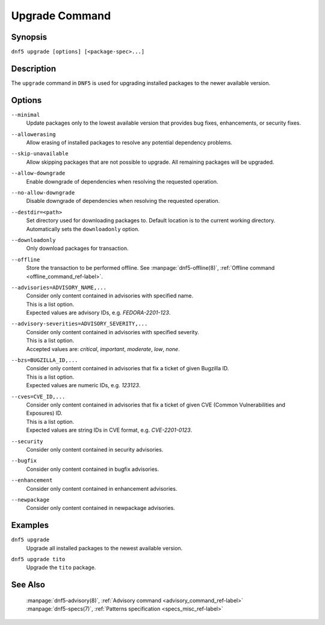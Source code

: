 ..
    Copyright Contributors to the libdnf project.

    This file is part of libdnf: https://github.com/rpm-software-management/libdnf/

    Libdnf is free software: you can redistribute it and/or modify
    it under the terms of the GNU General Public License as published by
    the Free Software Foundation, either version 2 of the License, or
    (at your option) any later version.

    Libdnf is distributed in the hope that it will be useful,
    but WITHOUT ANY WARRANTY; without even the implied warranty of
    MERCHANTABILITY or FITNESS FOR A PARTICULAR PURPOSE.  See the
    GNU General Public License for more details.

    You should have received a copy of the GNU General Public License
    along with libdnf.  If not, see <https://www.gnu.org/licenses/>.

.. _upgrade_command_ref-label:

################
 Upgrade Command
################

Synopsis
========

``dnf5 upgrade [options] [<package-spec>...]``


Description
===========

The ``upgrade`` command in ``DNF5`` is used for upgrading installed packages to the
newer available version.


Options
=======

``--minimal``
    | Update packages only to the lowest available version that provides bug fixes, enhancements, or security fixes.

``--allowerasing``
    | Allow erasing of installed packages to resolve any potential dependency problems.

``--skip-unavailable``
    | Allow skipping packages that are not possible to upgrade. All remaining packages will be upgraded.

``--allow-downgrade``
    | Enable downgrade of dependencies when resolving the requested operation.

``--no-allow-downgrade``
    | Disable downgrade of dependencies when resolving the requested operation.

``--destdir=<path>``
    | Set directory used for downloading packages to. Default location is to the current working directory.
    | Automatically sets the ``downloadonly`` option.

``--downloadonly``
    | Only download packages for transaction.

``--offline``
    | Store the transaction to be performed offline. See :manpage:`dnf5-offline(8)`, :ref:`Offline command <offline_command_ref-label>`.

``--advisories=ADVISORY_NAME,...``
    | Consider only content contained in advisories with specified name.
    | This is a list option.
    | Expected values are advisory IDs, e.g. `FEDORA-2201-123`.

``--advisory-severities=ADVISORY_SEVERITY,...``
    | Consider only content contained in advisories with specified severity.
    | This is a list option.
    | Accepted values are: `critical`, `important`, `moderate`, `low`, `none`.

``--bzs=BUGZILLA_ID,...``
    | Consider only content contained in advisories that fix a ticket of given Bugzilla ID.
    | This is a list option.
    | Expected values are numeric IDs, e.g. `123123`.

``--cves=CVE_ID,...``
    | Consider only content contained in advisories that fix a ticket of given CVE (Common Vulnerabilities and Exposures) ID.
    | This is a list option.
    | Expected values are string IDs in CVE format, e.g. `CVE-2201-0123`.

``--security``
    | Consider only content contained in security advisories.

``--bugfix``
    | Consider only content contained in bugfix advisories.

``--enhancement``
    | Consider only content contained in enhancement advisories.

``--newpackage``
    | Consider only content contained in newpackage advisories.


Examples
========

``dnf5 upgrade``
    | Upgrade all installed packages to the newest available version.

``dnf5 upgrade tito``
    | Upgrade the ``tito`` package.


See Also
========

    | :manpage:`dnf5-advisory(8)`, :ref:`Advisory command <advisory_command_ref-label>`
    | :manpage:`dnf5-specs(7)`, :ref:`Patterns specification <specs_misc_ref-label>`

